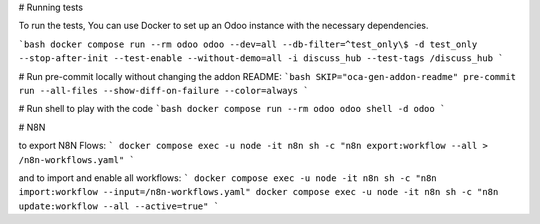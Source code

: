 # Running tests

To run the tests, You can use Docker to set up an Odoo instance with the
necessary dependencies.

```bash
docker compose run --rm odoo odoo --dev=all --db-filter=^test_only\$ -d test_only --stop-after-init --test-enable --without-demo=all -i discuss_hub --test-tags /discuss_hub
```

# Run pre-commit locally without changing the addon README:
```bash
SKIP="oca-gen-addon-readme" pre-commit run --all-files --show-diff-on-failure --color=always
```

# Run shell to play with the code
```bash
docker compose run --rm odoo odoo shell -d odoo
```

# N8N

to export N8N Flows:
```
docker compose exec -u node -it n8n sh -c "n8n export:workflow --all > /n8n-workflows.yaml"
```

and to import and enable all workflows:
```
docker compose exec -u node -it n8n sh -c "n8n import:workflow --input=/n8n-workflows.yaml"
docker compose exec -u node -it n8n sh -c "n8n update:workflow --all --active=true"
```